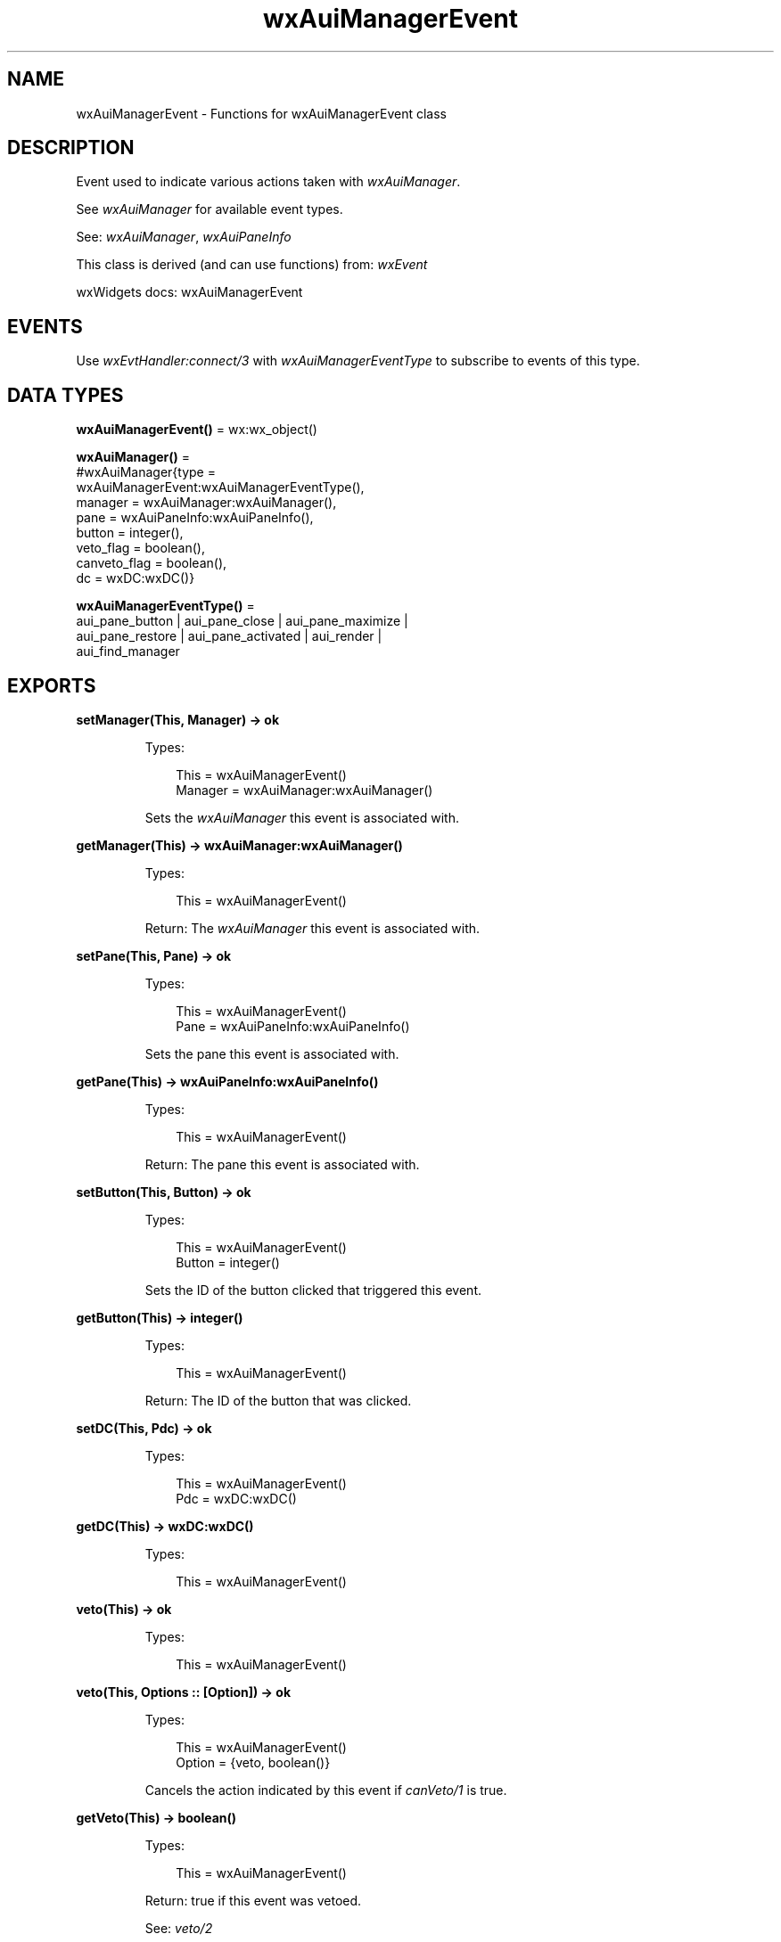 .TH wxAuiManagerEvent 3 "wx 2.2.2" "wxWidgets team." "Erlang Module Definition"
.SH NAME
wxAuiManagerEvent \- Functions for wxAuiManagerEvent class
.SH DESCRIPTION
.LP
Event used to indicate various actions taken with \fIwxAuiManager\fR\&\&.
.LP
See \fIwxAuiManager\fR\& for available event types\&.
.LP
See: \fIwxAuiManager\fR\&, \fIwxAuiPaneInfo\fR\& 
.LP
This class is derived (and can use functions) from: \fIwxEvent\fR\&
.LP
wxWidgets docs: wxAuiManagerEvent
.SH "EVENTS"

.LP
Use \fIwxEvtHandler:connect/3\fR\& with \fIwxAuiManagerEventType\fR\& to subscribe to events of this type\&.
.SH DATA TYPES
.nf

\fBwxAuiManagerEvent()\fR\& = wx:wx_object()
.br
.fi
.nf

\fBwxAuiManager()\fR\& = 
.br
    #wxAuiManager{type =
.br
                      wxAuiManagerEvent:wxAuiManagerEventType(),
.br
                  manager = wxAuiManager:wxAuiManager(),
.br
                  pane = wxAuiPaneInfo:wxAuiPaneInfo(),
.br
                  button = integer(),
.br
                  veto_flag = boolean(),
.br
                  canveto_flag = boolean(),
.br
                  dc = wxDC:wxDC()}
.br
.fi
.nf

\fBwxAuiManagerEventType()\fR\& = 
.br
    aui_pane_button | aui_pane_close | aui_pane_maximize |
.br
    aui_pane_restore | aui_pane_activated | aui_render |
.br
    aui_find_manager
.br
.fi
.SH EXPORTS
.LP
.nf

.B
setManager(This, Manager) -> ok
.br
.fi
.br
.RS
.LP
Types:

.RS 3
This = wxAuiManagerEvent()
.br
Manager = wxAuiManager:wxAuiManager()
.br
.RE
.RE
.RS
.LP
Sets the \fIwxAuiManager\fR\& this event is associated with\&.
.RE
.LP
.nf

.B
getManager(This) -> wxAuiManager:wxAuiManager()
.br
.fi
.br
.RS
.LP
Types:

.RS 3
This = wxAuiManagerEvent()
.br
.RE
.RE
.RS
.LP
Return: The \fIwxAuiManager\fR\& this event is associated with\&.
.RE
.LP
.nf

.B
setPane(This, Pane) -> ok
.br
.fi
.br
.RS
.LP
Types:

.RS 3
This = wxAuiManagerEvent()
.br
Pane = wxAuiPaneInfo:wxAuiPaneInfo()
.br
.RE
.RE
.RS
.LP
Sets the pane this event is associated with\&.
.RE
.LP
.nf

.B
getPane(This) -> wxAuiPaneInfo:wxAuiPaneInfo()
.br
.fi
.br
.RS
.LP
Types:

.RS 3
This = wxAuiManagerEvent()
.br
.RE
.RE
.RS
.LP
Return: The pane this event is associated with\&.
.RE
.LP
.nf

.B
setButton(This, Button) -> ok
.br
.fi
.br
.RS
.LP
Types:

.RS 3
This = wxAuiManagerEvent()
.br
Button = integer()
.br
.RE
.RE
.RS
.LP
Sets the ID of the button clicked that triggered this event\&.
.RE
.LP
.nf

.B
getButton(This) -> integer()
.br
.fi
.br
.RS
.LP
Types:

.RS 3
This = wxAuiManagerEvent()
.br
.RE
.RE
.RS
.LP
Return: The ID of the button that was clicked\&.
.RE
.LP
.nf

.B
setDC(This, Pdc) -> ok
.br
.fi
.br
.RS
.LP
Types:

.RS 3
This = wxAuiManagerEvent()
.br
Pdc = wxDC:wxDC()
.br
.RE
.RE
.RS
.RE
.LP
.nf

.B
getDC(This) -> wxDC:wxDC()
.br
.fi
.br
.RS
.LP
Types:

.RS 3
This = wxAuiManagerEvent()
.br
.RE
.RE
.RS
.RE
.LP
.nf

.B
veto(This) -> ok
.br
.fi
.br
.RS
.LP
Types:

.RS 3
This = wxAuiManagerEvent()
.br
.RE
.RE
.LP
.nf

.B
veto(This, Options :: [Option]) -> ok
.br
.fi
.br
.RS
.LP
Types:

.RS 3
This = wxAuiManagerEvent()
.br
Option = {veto, boolean()}
.br
.RE
.RE
.RS
.LP
Cancels the action indicated by this event if \fIcanVeto/1\fR\& is true\&.
.RE
.LP
.nf

.B
getVeto(This) -> boolean()
.br
.fi
.br
.RS
.LP
Types:

.RS 3
This = wxAuiManagerEvent()
.br
.RE
.RE
.RS
.LP
Return: true if this event was vetoed\&.
.LP
See: \fIveto/2\fR\& 
.RE
.LP
.nf

.B
setCanVeto(This, Can_veto) -> ok
.br
.fi
.br
.RS
.LP
Types:

.RS 3
This = wxAuiManagerEvent()
.br
Can_veto = boolean()
.br
.RE
.RE
.RS
.LP
Sets whether or not this event can be vetoed\&.
.RE
.LP
.nf

.B
canVeto(This) -> boolean()
.br
.fi
.br
.RS
.LP
Types:

.RS 3
This = wxAuiManagerEvent()
.br
.RE
.RE
.RS
.LP
Return: true if this event can be vetoed\&.
.LP
See: \fIveto/2\fR\& 
.RE